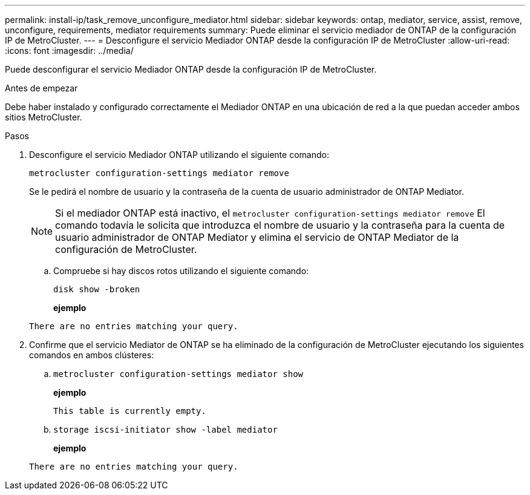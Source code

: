 ---
permalink: install-ip/task_remove_unconfigure_mediator.html 
sidebar: sidebar 
keywords: ontap, mediator, service, assist, remove, unconfigure, requirements, mediator requirements 
summary: Puede eliminar el servicio mediador de ONTAP de la configuración IP de MetroCluster. 
---
= Desconfigure el servicio Mediador ONTAP desde la configuración IP de MetroCluster
:allow-uri-read: 
:icons: font
:imagesdir: ../media/


[role="lead"]
Puede desconfigurar el servicio Mediador ONTAP desde la configuración IP de MetroCluster.

.Antes de empezar
Debe haber instalado y configurado correctamente el Mediador ONTAP en una ubicación de red a la que puedan acceder ambos sitios MetroCluster.

.Pasos
. Desconfigure el servicio Mediador ONTAP utilizando el siguiente comando:
+
`metrocluster configuration-settings mediator remove`

+
Se le pedirá el nombre de usuario y la contraseña de la cuenta de usuario administrador de ONTAP Mediator.

+

NOTE: Si el mediador ONTAP está inactivo, el `metrocluster configuration-settings mediator remove` El comando todavía le solicita que introduzca el nombre de usuario y la contraseña para la cuenta de usuario administrador de ONTAP Mediator y elimina el servicio de ONTAP Mediator de la configuración de MetroCluster.

+
.. Compruebe si hay discos rotos utilizando el siguiente comando:
+
`disk show -broken`

+
*ejemplo*

+
....
There are no entries matching your query.
....


. Confirme que el servicio Mediator de ONTAP se ha eliminado de la configuración de MetroCluster ejecutando los siguientes comandos en ambos clústeres:
+
.. `metrocluster configuration-settings mediator show`
+
*ejemplo*

+
[listing]
----
This table is currently empty.
----
.. `storage iscsi-initiator show -label mediator`
+
*ejemplo*

+
[listing]
----
There are no entries matching your query.
----



